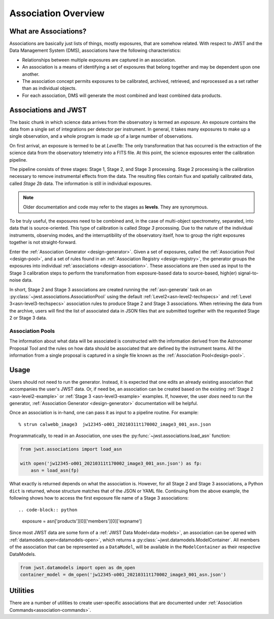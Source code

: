 .. _asn-overview:

====================
Association Overview
====================

.. _asn-what-are-associations:

What are Associations?
======================

Associations are basically just lists of things, mostly exposures,
that are somehow related. With respect to JWST and the Data Management
System (DMS), associations have the following characteristics:

- Relationships between multiple exposures are captured in an association.
- An association is a means of identifying a set of exposures that belong together and may be dependent upon one another.
- The association concept permits exposures to be calibrated, archived, retrieved, and reprocessed as a set rather than as individual objects.
- For each association, DMS will generate the most combined and least combined data products.

.. _asn-associations-and-jwst:

Associations and JWST
=====================

The basic chunk in which science data arrives from the observatory is
termed an *exposure*. An exposure contains the data from a single set
of integrations per detector per instrument. In general, it takes many
exposures to make up a single observation, and a whole program is made
up of a large number of observations.

On first arrival, an exposure is termed to be at *Level1b*: The only
transformation that has occurred is the extraction of the science data
from the observatory telemetry into a FITS file. At this point, the
science exposures enter the calibration pipeline.

The pipeline consists of three stages: Stage 1, Stage 2, and Stage 3
processing. Stage 2 processing is the calibration necessary to remove
instrumental effects from the data. The resulting files contain flux
and spatially calibrated data, called *Stage 2b* data. The information
is still in individual exposures.

.. note::

   Older documentation and code may refer to the stages as **levels**. They
   are synonymous.

To be truly useful, the exposures need to be combined and, in the case
of multi-object spectrometry, separated, into data that is
source-oriented. This type of calibration is called *Stage 3*
processing. Due to the nature of the individual instruments, observing
modes, and the interruptibility of the observatory itself, how to
group the right exposures together is not straight-forward.

Enter the :ref:`Association Generator <design-generator>`. Given a set of exposures,
called the :ref:`Association Pool <design-pool>`, and a set of rules found in an
:ref:`Association Registry <design-registry>`, the generator groups the exposures into
individual :ref:`associations <design-association>`. These associations are
then used as input to the Stage 3 calibration steps to perform the
transformation from exposure-based data to source-based, high(er)
signal-to-noise data.

In short, Stage 2 and Stage 3 associations are created running the
:ref:`asn-generate` task on an :py:class:`~jwst.associations.AssociationPool`
using the default :ref:`Level2<asn-level2-techspecs>` and :ref:`Level
3<asn-level3-techspecs>` association rules to produce Stage 2 and Stage 3
associations. When retrieving the data from the archive, users will find the
list of associated data in JSON files that are submitted together with the
requested Stage 2 or Stage 3 data.

Association Pools
-----------------

The information about what data will be associated is constructed with the
information derived from the Astronomer Proposal Tool and the rules on how data
should be associated that are defined by the instrument teams. All the
information from a single proposal is captured in a single file known as the
:ref:`Association Pool<design-pool>`.

.. _asn-usage:

Usage
=====

Users should not need to run the generator. Instead, it is expected that one
edits an already existing association that accompanies the user's JWST data. Or,
if need be, an association can be created based on the existing :ref:`Stage 2
<asn-level2-example>` or :ref:`Stage 3 <asn-level3-example>` examples. If,
however, the user *does* need to run the generator, :ref:`Association Generator
<design-generator>` documentation will be helpful.

Once an association is in-hand, one can pass it as input to a pipeline
routine. For example::

  % strun calwebb_image3  jw12345-o001_20210311t170002_image3_001_asn.json

Programmatically, to read in an Association, one uses the
:py:func:`~jwst.associations.load_asn` function:

.. code-block:: python

   from jwst.associations import load_asn

   with open('jw12345-o001_20210311t170002_image3_001_asn.json') as fp:
       asn = load_asn(fp)

What exactly is returned depends on what the association is. However,
for all Stage 2 and Stage 3 associations, a Python ``dict`` is returned,
whose structure matches that of the JSON or YAML file. Continuing
from the above example, the following shows how to access the first
exposure file name of a Stage 3 associations::

.. code-block:: python

   exposure = asn['products'][0]['members'][0]['expname']

Since most JWST data are some form of a :ref:`JWST Data
Model<data-models>`, an association can be opened with
:ref:`datamodels.open<datamodels-open>`, which returns a
:py:class:`~jwst.datamodels.ModelContainer`. All members of the association that can
be represented as a ``DataModel``, will be available in the ``ModelContainer``
as their respective DataModels.

.. code-block:: python

  from jwst.datamodels import open as dm_open
  container_model = dm_open('jw12345-o001_20210311t170002_image3_001_asn.json')

Utilities
=========

There are a number of utilities to create user-specific associations that are
documented under :ref:`Association Commands<association-commands>`.
